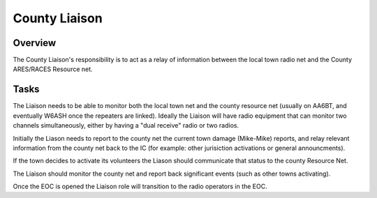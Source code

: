 ========================
County Liaison
========================

Overview
--------

The County Liaison's responsibility is to act as a relay of information between the local town
radio net and the County ARES/RACES Resource net.

Tasks
-----

The Liaison needs to be able to monitor both the local town net and the county resource net
(usually on AA6BT, and eventually W6ASH once the repeaters are linked).
Ideally the Liaison will have radio equipment that can monitor two channels simultaneously,
either by having a "dual receive" radio or two radios.

Initially the Liason needs to report to the county net the current town
damage (Mike-Mike) reports, and relay relevant information from the
county net back to the IC (for example: other jurisiction activations
or general announcments).

If the town decides to activate its volunteers the Liason should communicate
that status to the county Resource Net.

The Liaison should monitor the county net and report back significant events (such as other towns activating).

Once the EOC is opened the Liaison role will transition to the radio operators in the EOC.



